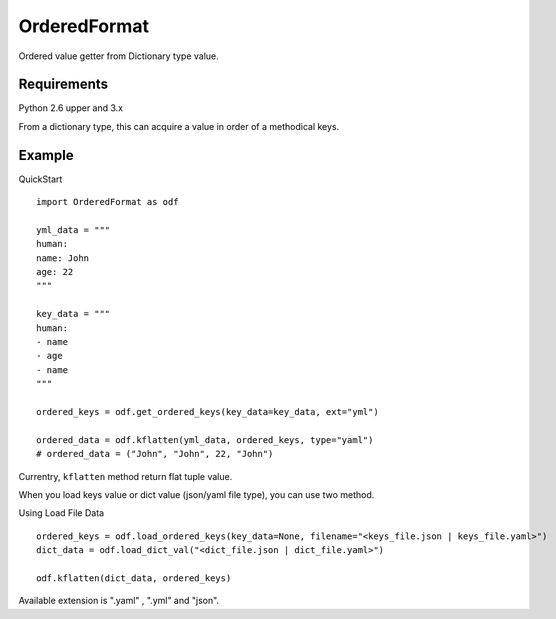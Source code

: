 =============
OrderedFormat
=============

|buildstatus|_

Ordered value getter from Dictionary type value.

Requirements
============

Python 2.6 upper and 3.x

From a dictionary type, this can acquire a value in order of a methodical keys.

Example
=======

QuickStart ::

  import OrderedFormat as odf

  yml_data = """
  human:
  name: John
  age: 22
  """

  key_data = """
  human:
  - name
  - age
  - name
  """

  ordered_keys = odf.get_ordered_keys(key_data=key_data, ext="yml")

  ordered_data = odf.kflatten(yml_data, ordered_keys, type="yaml")
  # ordered_data = ("John", "John", 22, "John")

Currentry, ``kflatten`` method return flat tuple value.

When you load keys value or dict value (json/yaml file type), you can use two method.

Using Load File Data ::

  ordered_keys = odf.load_ordered_keys(key_data=None, filename="<keys_file.json | keys_file.yaml>")
  dict_data = odf.load_dict_val("<dict_file.json | dict_file.yaml>")

  odf.kflatten(dict_data, ordered_keys)

Available extension is ".yaml" , ".yml" and "json".

.. |buildstatus| image:: https://travis-ci.org/Himenon/OrderedFormat.svg?branch=master
.. _buildstatus: https://travis-ci.org/Himenon/OrderedFormat
